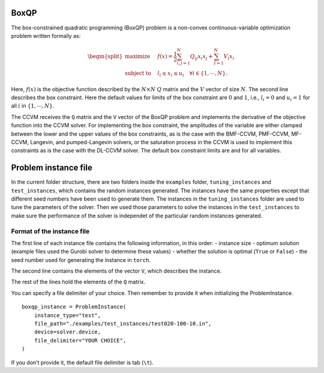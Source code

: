 BoxQP
-----

The box-constrained quadratic programming (BoxQP) problem is a
non-convex continuous-variable optimization problem written formally as:

.. math::


   \begin{split}
   \text{maximize} & \quad f(x) = \frac{1}{2} \sum_{i,j=1}^N Q_{ij} x_i x_j  + \sum_{I=1}^N V_i x_i \\
   \text{subject to} & \quad l_i \le x_i \le u_i \quad \forall i \in \{1,\cdots, N\}.
   \end{split}

Here, :math:`f(x)` is the objective function described by the
:math:`N\times N` :math:`Q` matrix and the :math:`V` vector of size
:math:`N`. The second line describes the box constraint. Here the
default values for limits of the box constraint are :math:`0` and
:math:`1`, i.e., :math:`l_i = 0` and :math:`u_i = 1` for all :math:`i`
in :math:`\{1,\cdots,N\}`.

The CCVM receives the ``Q`` matrix and the ``V`` vector of the BoxQP
problem and implements the derivative of the objective function into the
CCVM solver. For implementing the box constraint, the amplitudes of the
variable are either clamped between the lower and the upper values of
the box constraints, as is the case with the BMF-CCVM, PMF-CCVM,
MF-CCVM, Langevin, and pumped-Langevin solvers, or the saturation
process in the CCVM is used to implement this constraints as is the case
with the DL-CCVM solver. The default box constraint limits are and for
all variables.

Problem instance file
---------------------

In the current folder structure, there are two folders inside the
``examples`` folder, ``tuning_instances`` and ``test_instances``, which
contains the random instances generated. The instances have the same
properties except that different seed numbers have been used to generate
them. The instances in the ``tuning_instances`` folder are used to tune
the parameters of the solver. Then we used those parameters to solve the
instances in the ``test_instances`` to make sure the performance of the
solver is independet of the particular random instances generated.

Format of the instance file
~~~~~~~~~~~~~~~~~~~~~~~~~~~

The first line of each instance file contains the following information,
in this order: - instance size - optimum solution (example files used
the Gurobi solver to determine these values) - whether the solution is
optimal (``True`` or ``False``) - the seed number used for generating
the instance in ``torch``.

The second line contains the elements of the vector ``V``, which
describes the instance.

The rest of the lines hold the elements of the ``Q`` matrix.

You can specify a file delimiter of your choice. Then remember to
provide it when initializing the ProblemInstance.

::

   boxqp_instance = ProblemInstance(
       instance_type="test",
       file_path="./examples/test_instances/test020-100-10.in",
       device=solver.device,
       file_delimiter="YOUR CHOICE",
   )

If you don’t provide it, the default file delimiter is tab (``\t``).
